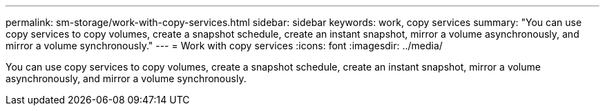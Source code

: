 ---
permalink: sm-storage/work-with-copy-services.html
sidebar: sidebar
keywords: work, copy services
summary: "You can use copy services to copy volumes, create a snapshot schedule, create an instant snapshot, mirror a volume asynchronously, and mirror a volume synchronously."
---
= Work with copy services
:icons: font
:imagesdir: ../media/

[.lead]
You can use copy services to copy volumes, create a snapshot schedule, create an instant snapshot, mirror a volume asynchronously, and mirror a volume synchronously.
